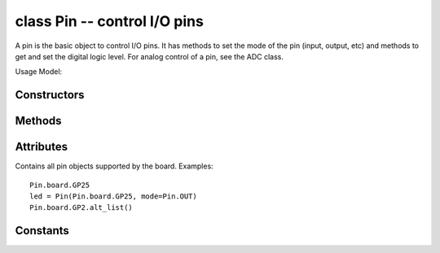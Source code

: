 .. _machine.Pin:

class Pin -- control I/O pins
=============================

A pin is the basic object to control I/O pins.  It has methods to set
the mode of the pin (input, output, etc) and methods to get and set the
digital logic level. For analog control of a pin, see the ADC class.

Usage Model:

.. only:: port_wipy

    Board pins are identified by their string id::

        g = machine.Pin('GP9', mode=machine.Pin.OUT, pull=None, drive=machine.Pin.MED_POWER, alt=-1)

    You can also configure the Pin to generate interrupts. For instance::

        def pincb(pin):
            print(pin.id())

        pin_int = machine.Pin('GP10', mode=Pin.IN, pull=machine.Pin.PULL_DOWN)
        pin_int.irq(mode=machine.Pin.IRQ_RISING, handler=pincb)
        # the callback can be triggered manually
        pin_int.irq()()
        # to disable the callback
        pin_int.irq().disable()

    Now every time a falling edge is seen on the gpio pin, the callback will be
    executed. Caution: mechanical push buttons have "bounce" and pushing or
    releasing a switch will often generate multiple edges.
    See: http://www.eng.utah.edu/~cs5780/debouncing.pdf for a detailed
    explanation, along with various techniques for debouncing.

    All pin objects go through the pin mapper to come up with one of the
    gpio pins.

Constructors
------------

.. class:: machine.Pin(id, ...)

   Create a new Pin object associated with the id.  If additional arguments are given,
   they are used to initialise the pin.  See :meth:`pin.init`.

Methods
-------

.. only:: port_wipy

    .. method:: pin.init(mode, pull, \*, drive, alt)
    
       Initialise the pin:

         - ``mode`` can be one of:

            - ``Pin.IN``  - input pin.
            - ``Pin.OUT`` - output pin in push-pull mode.
            - ``Pin.OPEN_DRAIN`` - output pin in open-drain mode.
            - ``Pin.ALT`` - pin mapped to an alternate function.
            - ``Pin.ALT_OPEN_DRAIN`` - pin mapped to an alternate function in open-drain mode.

         - ``pull`` can be one of:

            - ``None`` - no pull up or down resistor.
            - ``Pin.PULL_UP`` - pull up resistor enabled.
            - ``Pin.PULL_DOWN`` - pull down resitor enabled.

         - ``drive`` can be one of:

            - ``Pin.LOW_POWER`` - 2mA drive capability.
            - ``Pin.MED_POWER`` - 4mA drive capability.
            - ``Pin.HIGH_POWER`` - 6mA drive capability.

         - ``alt`` is the number of the alternate function. Please refer to the
           `pinout and alternate functions table. <https://raw.githubusercontent.com/wipy/wipy/master/docs/PinOUT.png>`_
           for the specific alternate functions that each pin supports.

       Returns: ``None``.

    .. method:: pin.id()

       Get the pin id.

.. method:: pin.value([value])

   Get or set the digital logic level of the pin:

     - With no argument, return 0 or 1 depending on the logic level of the pin.
     - With ``value`` given, set the logic level of the pin.  ``value`` can be
       anything that converts to a boolean.  If it converts to ``True``, the pin
       is set high, otherwise it is set low.

.. method:: pin.alt_list()

    Returns a list of the alternate functions supported by the pin. List items are
    a tuple of the form: ``('ALT_FUN_NAME', ALT_FUN_INDEX)``

.. only:: port_wipy

    .. method:: pin([value])

       Pin objects are callable. The call method provides a (fast) shortcut to set and get the value of the pin.
       See **pin.value** for more details.

    .. method:: pin.toggle()

        Toggle the value of the pin.

    .. method:: pin.mode([mode])

        Get or set the pin mode.

    .. method:: pin.pull([pull])

        Get or set the pin pull.

    .. method:: pin.drive([drive])

        Get or set the pin drive strength.

    .. method:: pin.irq(\*, trigger, priority=1, handler=None, wake=None)

        Create a callback to be triggered when the input level at the pin changes.

            - ``trigger`` configures the pin level which can generate an interrupt. Possible values are:

                - ``Pin.IRQ_FALLING`` interrupt on falling edge.
                - ``Pin.IRQ_RISING`` interrupt on rising edge.
                - ``Pin.IRQ_LOW_LEVEL`` interrupt on low level.
                - ``Pin.IRQ_HIGH_LEVEL`` interrupt on high level.
              
              The values can be *ORed* together, for instance mode=Pin.IRQ_FALLING | Pin.IRQ_RISING

            - ``priority`` level of the interrupt. Can take values in the range 1-7.
              Higher values represent higher priorities.
            - ``handler`` is an optional function to be called when new characters arrive.
            - ``wakes`` selects the power mode in which this interrupt can wake up the
              board. Please note:

              - If ``wake_from=machine.Sleep.ACTIVE`` any pin can wake the board.
              - If ``wake_from=machine.Sleep.SUSPENDED`` pins ``GP2``, ``GP4``, ``GP10``,
                ``GP11``, GP17`` or ``GP24`` can wake the board. Note that only 1
                of this pins can be enabled as a wake source at the same time, so, only
                the last enabled pin as a ``machine.Sleep.SUSPENDED`` wake source will have effect.
              - If ``wake_from=machine.Sleep.SUSPENDED`` pins ``GP2``, ``GP4``, ``GP10``,
                ``GP11``, ``GP17`` and ``GP24`` can wake the board. In this case all of the
                6 pins can be enabled as a ``machine.Sleep.HIBERNATE`` wake source at the same time.
              - Values can be ORed to make a pin generate interrupts in more than one power
                mode.

            Returns a callback object.

Attributes
----------

.. class:: Pin.board

    Contains all pin objects supported by the board. Examples::

        Pin.board.GP25
        led = Pin(Pin.board.GP25, mode=Pin.OUT)
        Pin.board.GP2.alt_list()


Constants
---------

.. only:: port_wipy

    .. data:: Pin.IN

    .. data:: Pin.OUT
    
    .. data:: Pin.OPEN_DRAIN

    .. data:: Pin.ALT

    .. data:: Pin.ALT_OPEN_DRAIN

       Selects the pin mode.

    .. data:: Pin.PULL_UP

    .. data:: Pin.PULL_DOWN
    
       Selectes the wether there's pull up/down resistor.

    .. data:: Pin.LOW_POWER

    .. data:: Pin.MED_POWER

    .. data:: Pin.HIGH_POWER

        Selects the drive strength.

    .. data:: Pin.IRQ_FALLING

    .. data:: Pin.IRQ_RISING

    .. data:: Pin.IRQ_LOW_LEVEL

    .. data:: Pin.IRQ_HIGH_LEVEL

        Selects the IRQ trigger type.
